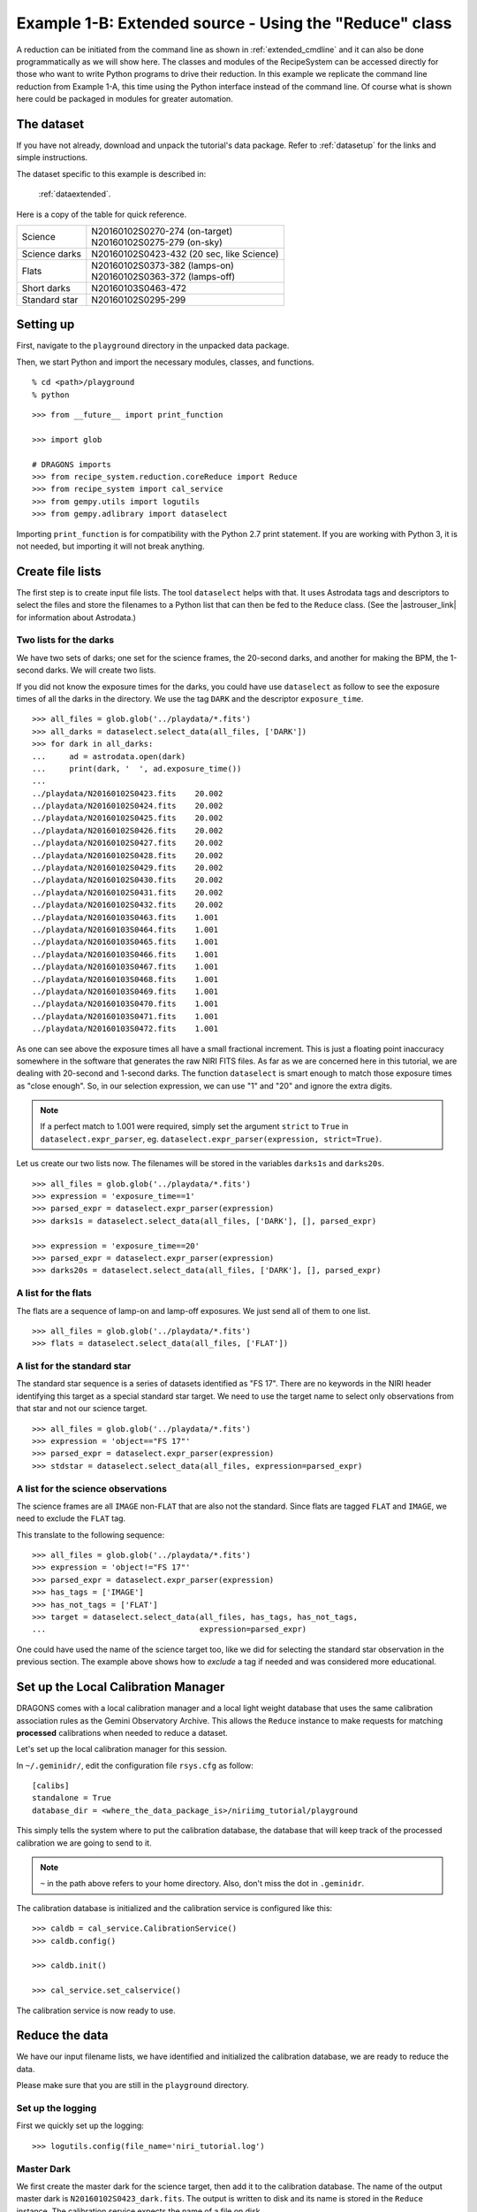 .. extended_api.rst

.. .. include:: test.rst

.. _extended_api:

*******************************************************
Example 1-B: Extended source - Using the "Reduce" class
*******************************************************

A reduction can be initiated from the command line as shown in
:ref:`extended_cmdline` and it can also be done programmatically as we will
show here.  The classes and modules of the RecipeSystem can be
accessed directly for those who want to write Python programs to drive their
reduction.  In this example we replicate the command line reduction from
Example 1-A, this time using the Python interface instead of the command line.
Of course what is shown here could be packaged in modules for greater
automation.


The dataset
===========
If you have not already, download and unpack the tutorial's data package.
Refer to :ref:`datasetup` for the links and simple instructions.

The dataset specific to this example is described in:

    :ref:`dataextended`.

Here is a copy of the table for quick reference.

+---------------+--------------------------------------------+
| Science       || N20160102S0270-274 (on-target)            |
|               || N20160102S0275-279 (on-sky)               |
+---------------+--------------------------------------------+
| Science darks || N20160102S0423-432 (20 sec, like Science) |
+---------------+--------------------------------------------+
| Flats         || N20160102S0373-382 (lamps-on)             |
|               || N20160102S0363-372 (lamps-off)            |
+---------------+--------------------------------------------+
| Short darks   || N20160103S0463-472                        |
+---------------+--------------------------------------------+
| Standard star || N20160102S0295-299                        |
+---------------+--------------------------------------------+



Setting up
==========
First, navigate to the ``playground`` directory in the unpacked data package.

Then, we start Python and import the necessary modules, classes, and functions.

::

    % cd <path>/playground
    % python

::

    >>> from __future__ import print_function

    >>> import glob

    # DRAGONS imports
    >>> from recipe_system.reduction.coreReduce import Reduce
    >>> from recipe_system import cal_service
    >>> from gempy.utils import logutils
    >>> from gempy.adlibrary import dataselect

Importing ``print_function`` is for compatibility with the Python 2.7 print
statement.  If you are working with Python 3, it is not needed, but importing
it will not break anything.



Create file lists
=================
.. |astrouser_link| raw:: html

   <a href="https://astrodata-user-manual.readthedocs.io/" target="_blank">Astrodata User Manual</a>

The first step is to create input file lists.  The tool ``dataselect`` helps
with that.  It uses Astrodata tags and descriptors to select the files and
store the filenames to a Python list that can then be fed to the ``Reduce``
class. (See the |astrouser_link| for information about Astrodata.)

Two lists for the darks
-----------------------
We have two sets of darks; one set for the science frames, the 20-second darks,
and another for making the BPM, the 1-second darks.  We will create two lists.

If you did not know the exposure times for the darks, you could have use
``dataselect`` as follow to see the exposure times of all the darks in the
directory.  We use the tag ``DARK`` and the descriptor ``exposure_time``.

::

    >>> all_files = glob.glob('../playdata/*.fits')
    >>> all_darks = dataselect.select_data(all_files, ['DARK'])
    >>> for dark in all_darks:
    ...     ad = astrodata.open(dark)
    ...     print(dark, '  ', ad.exposure_time())
    ...
    ../playdata/N20160102S0423.fits    20.002
    ../playdata/N20160102S0424.fits    20.002
    ../playdata/N20160102S0425.fits    20.002
    ../playdata/N20160102S0426.fits    20.002
    ../playdata/N20160102S0427.fits    20.002
    ../playdata/N20160102S0428.fits    20.002
    ../playdata/N20160102S0429.fits    20.002
    ../playdata/N20160102S0430.fits    20.002
    ../playdata/N20160102S0431.fits    20.002
    ../playdata/N20160102S0432.fits    20.002
    ../playdata/N20160103S0463.fits    1.001
    ../playdata/N20160103S0464.fits    1.001
    ../playdata/N20160103S0465.fits    1.001
    ../playdata/N20160103S0466.fits    1.001
    ../playdata/N20160103S0467.fits    1.001
    ../playdata/N20160103S0468.fits    1.001
    ../playdata/N20160103S0469.fits    1.001
    ../playdata/N20160103S0470.fits    1.001
    ../playdata/N20160103S0471.fits    1.001
    ../playdata/N20160103S0472.fits    1.001

As one can see above the exposure times all have a small fractional increment.
This is just a floating point inaccuracy somewhere in the software that
generates the raw NIRI FITS files.  As far as we are concerned here in this
tutorial, we are dealing with 20-second and 1-second darks.  The function
``dataselect`` is smart enough to match those exposure times as "close enough".
So, in our selection expression, we can use "1" and "20" and ignore the
extra digits.

.. note:: If a perfect match to 1.001 were required, simply set the argument ``strict`` to ``True`` in ``dataselect.expr_parser``, eg. ``dataselect.expr_parser(expression, strict=True)``.

Let us create our two lists now.  The filenames will be stored in the variables
``darks1s`` and ``darks20s``.

::

    >>> all_files = glob.glob('../playdata/*.fits')
    >>> expression = 'exposure_time==1'
    >>> parsed_expr = dataselect.expr_parser(expression)
    >>> darks1s = dataselect.select_data(all_files, ['DARK'], [], parsed_expr)

    >>> expression = 'exposure_time==20'
    >>> parsed_expr = dataselect.expr_parser(expression)
    >>> darks20s = dataselect.select_data(all_files, ['DARK'], [], parsed_expr)


A list for the flats
--------------------
The flats are a sequence of lamp-on and lamp-off exposures.  We just send all
of them to one list.

::

    >>> all_files = glob.glob('../playdata/*.fits')
    >>> flats = dataselect.select_data(all_files, ['FLAT'])


A list for the standard star
----------------------------
The standard star sequence is a series of datasets identified as "FS 17".
There are no keywords in the NIRI header identifying this target as a special
standard star target.  We need to use the target name to select only
observations from that star and not our science target.

::

    >>> all_files = glob.glob('../playdata/*.fits')
    >>> expression = 'object=="FS 17"'
    >>> parsed_expr = dataselect.expr_parser(expression)
    >>> stdstar = dataselect.select_data(all_files, expression=parsed_expr)


A list for the science observations
-----------------------------------
The science frames are all ``IMAGE`` non-``FLAT`` that are also not the
standard.  Since flats are tagged ``FLAT`` and ``IMAGE``, we need to exclude
the ``FLAT`` tag.

This translate to the following sequence::

    >>> all_files = glob.glob('../playdata/*.fits')
    >>> expression = 'object!="FS 17"'
    >>> parsed_expr = dataselect.expr_parser(expression)
    >>> has_tags = ['IMAGE']
    >>> has_not_tags = ['FLAT']
    >>> target = dataselect.select_data(all_files, has_tags, has_not_tags,
    ...                                 expression=parsed_expr)

One could have used the name of the science target too, like we did for
selecting the standard star observation in the previous section.  The example
above shows how to *exclude* a tag if needed and was considered more
educational.

Set up the Local Calibration Manager
====================================
DRAGONS comes with a local calibration manager and a local light weight database
that uses the same calibration association rules as the Gemini Observatory
Archive.  This allows the ``Reduce`` instance to make requests for matching
**processed** calibrations when needed to reduce a dataset.

Let's set up the local calibration manager for this session.

In ``~/.geminidr/``, edit the configuration file ``rsys.cfg`` as follow::

    [calibs]
    standalone = True
    database_dir = <where_the_data_package_is>/niriimg_tutorial/playground

This simply tells the system where to put the calibration database, the
database that will keep track of the processed calibration we are going to
send to it.

.. note:: ``~`` in the path above refers to your home directory.  Also, don't miss the dot in ``.geminidr``.

The calibration database is initialized and the calibration service is
configured like this::

    >>> caldb = cal_service.CalibrationService()
    >>> caldb.config()

    >>> caldb.init()

    >>> cal_service.set_calservice()

The calibration service is now ready to use.


Reduce the data
===============
We have our input filename lists, we have identified and initialized the
calibration database, we are ready to reduce the data.

Please make sure that you are still in the ``playground`` directory.

Set up the logging
------------------
First we quickly set up the logging::

    >>> logutils.config(file_name='niri_tutorial.log')

Master Dark
-----------
We first create the master dark for the science target, then add it to the
calibration database.  The name of the output master dark is
``N20160102S0423_dark.fits``.  The output is written to disk and its name is
stored in the ``Reduce`` instance.  The calibration service expects the
name of a file on disk.

::

    >>> reduce_darks = Reduce()
    >>> reduce_darks.files.extend(darks20s)
    >>> reduce_darks.runr()

    >>> caldb.add_cal(reduce_darks.output_filenames[0])

.. note:: The file name of the output processed dark is the file name of the first file in the list with `_dark` appended as a suffix.  This the general naming scheme used by the ``Recipe System``.


Bad Pixel Mask
--------------
The DRAGONS Gemini data reduction package, ``geminidr``, comes with a static
NIRI bad pixel mask (BPM) that gets automatically added to all the NIRI data
as they get processed.  The user can also create a *supplemental*, fresher BPM
from the flats and recent short darks.  That new BPM is later fed to
the reduction process as a *user BPM* to be combined with the static BPM.
Using both the static and a fresh BPM from recent data lead to a better
representation of the bad pixels.  It is an optional but recommended step.

The flats and the short darks are the inputs.

The flats must be passed first to the input list to ensure that the recipe
library associated with NIRI flats is selected. We will not use the default
recipe but rather the special recipe from that library called
``makeProcessedBPM``.


::

    >>> reduce_bpm = Reduce()
    >>> reduce_bpm.files.extend(flats)
    >>> reduce_bpm.files.extend(darks1s)
    >>> reduce_bpm.recipename = 'makeProcessedBPM'
    >>> reduce_bpm.runr()

    >>> bpm = reduce_bpm.output_filenames[0]

The BPM produced is named ``N20160102S0373_bpm.fits``.

The local calibration manager does not yet support BPMs so we cannot add
it to the database.  It is a future feature.  Until then we have to pass it
manually to the ``Reduce`` instance to use it, as we will show below.


Master Flat Field
-----------------
A NIRI master flat is created from a series of lamp-on and lamp-off exposures.
Each flavor is stacked, then the lamp-off stack is subtracted from the lamp-on
stack.

We create the master flat field and add it to the calibration database as
follow::

::

    >>> reduce_flats = Reduce()
    >>> reduce_flats.files.extend(flats)
    >>> reduce_flats.uparms = [('addDQ:user_bpm', bpm)]
    >>> reduce_flats.runr()

    >>> caldb.add_cal(reduce_flats.output_filenames[0])

Note how we pass in the BPM we created in the previous step.  The ``addDQ``
primitive, one of the primitives in the recipe, has an input parameter named
``user_bpm``.  We assign our BPM to that input parameter.

To see the list of available input parameters and their defaults, use the
command line tool ``showpars`` from a terminal.  It needs the name of a file
on which the primitive will be run because the defaults are adjusted to match
the input data.

::

    showpars ../playdata/N20160102S0363.fits addDQ

.. image:: _graphics/showpars_addDQ.png
   :scale: 100%
   :align: center


Standard Star
-------------
The standard star is reduced more or less the same way as the science
target (next section) except that darks frames are not obtained for standard
star observations.  Therefore the dark correction needs to be turned off.

The processed flat field that we added earlier to the local calibration
database will be fetched automatically.  The user BPM (optional, but
recommended) needs to be specified by the user.

::

    >>> reduce_std = Reduce()
    >>> reduce_std.files.extend(stdstar)
    >>> reduce_std.uparms = [('addDQ:user_bpm', bpm)]
    >>> reduce_std.uparms.append(('darkCorrect:do_dark', False))
    >>> reduce_std.runr()


Science Observations
--------------------
The science target is an extended source.  We need to turn off
the scaling of the sky because the target fills the field of view and does
not represent a reasonable sky background.  If scaling is not turned off in
this particular case, it results in an over-subtraction of the sky frame.

The sky frame comes from off-target sky observations.  We feed the pipeline
all the on-target and off-target frames.  The software will split the
on-target and the off-target appropriately as long as the first frame is
on-target.

The master dark and the master flat will be retrieved automatically from the
local calibration database. Again, the user BPM needs to be specified as the
``user_bpm`` argument to ``addDQ``.

::

    >>> reduce_target = Reduce()
    >>> reduce_target.files.extend(target)
    >>> reduce_target.uparms = [('addDQ:user_bpm', bpm)]
    >>> reduce_target.uparms.append(('skyCorrect:scale', False))
    >>> reduce_target.runr()

.. image:: _graphics/extended_before.png
   :scale: 60%
   :align: left

.. image:: _graphics/extended_after.png
   :scale: 60%
   :align: left

The attentive reader will note that the reduced image is slightly larger
than the individual raw image. This is because of the telescope was dithered
between each observation leading to a slightly larger final field of view
than that of each individual image.  The stacked product is *not* cropped to
the common area, rather the image size is adjusted to include the complete
area covered by the whole sequence.  Of course the areas covered by less than
the full stack of images will have a lower signal-to-noise.